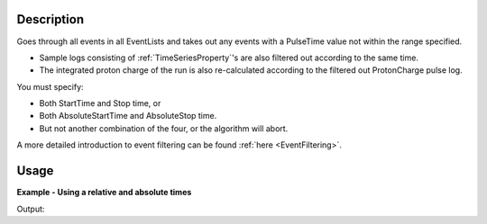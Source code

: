 .. algorithm::

.. summary::

.. relatedalgorithms::

.. properties::

Description
-----------

Goes through all events in all EventLists and takes out any events with
a PulseTime value not within the range specified.

-  Sample logs consisting of
   :ref:`TimeSeriesProperty`'s are also filtered out
   according to the same time.
-  The integrated proton charge of the run is also re-calculated
   according to the filtered out ProtonCharge pulse log.

You must specify:

-  Both StartTime and Stop time, or
-  Both AbsoluteStartTime and AbsoluteStop time.
-  But not another combination of the four, or the algorithm will abort.

A more detailed introduction to event filtering can be found
:ref:`here <EventFiltering>`.

Usage
-----

**Example - Using a relative and absolute times**

.. testcode:: ExFilter

    ws = CreateSampleWorkspace("Event",BankPixelWidth=1)
    AddTimeSeriesLog(ws, Name="proton_charge", Time="2010-01-01T00:00:00", Value=100)
    AddTimeSeriesLog(ws, Name="proton_charge", Time="2010-01-01T00:10:00", Value=100)
    AddTimeSeriesLog(ws, Name="proton_charge", Time="2010-01-01T00:20:00", Value=100)
    AddTimeSeriesLog(ws, Name="proton_charge", Time="2010-01-01T00:30:00", Value=100)
    AddTimeSeriesLog(ws, Name="proton_charge", Time="2010-01-01T00:40:00", Value=15)
    AddTimeSeriesLog(ws, Name="proton_charge", Time="2010-01-01T00:50:00", Value=100)

    #Extract the first 30 minutes  * 60 = 1800 seconds (roughly half of the data)
    wsFiltered = FilterByTime(ws,StartTime=0,StopTime=1800)

    #Extract the first 30 minutes  * 60 = 1800 seconds (roughly half of the data)
    wsFilteredAbs = FilterByTime(ws,
        AbsoluteStartTime="2010-01-01T00:10:00",
        AbsoluteStopTime="2010-01-01T00:20:00")

    print("The number of events within the relative Filter: %i" % wsFiltered.getNumberEvents())
    print("The number of events within the Aboslute Filter: %i" % wsFilteredAbs.getNumberEvents())
    print("Compared to the number in the unfiltered workspace: %i" % ws.getNumberEvents())

Output:

.. testoutput:: ExFilter
   :options: +ELLIPSIS +NORMALIZE_WHITESPACE

    The number of events within the relative Filter: 95...
    The number of events within the Aboslute Filter: 3...
    Compared to the number in the unfiltered workspace: 190...


.. categories::

.. sourcelink::
